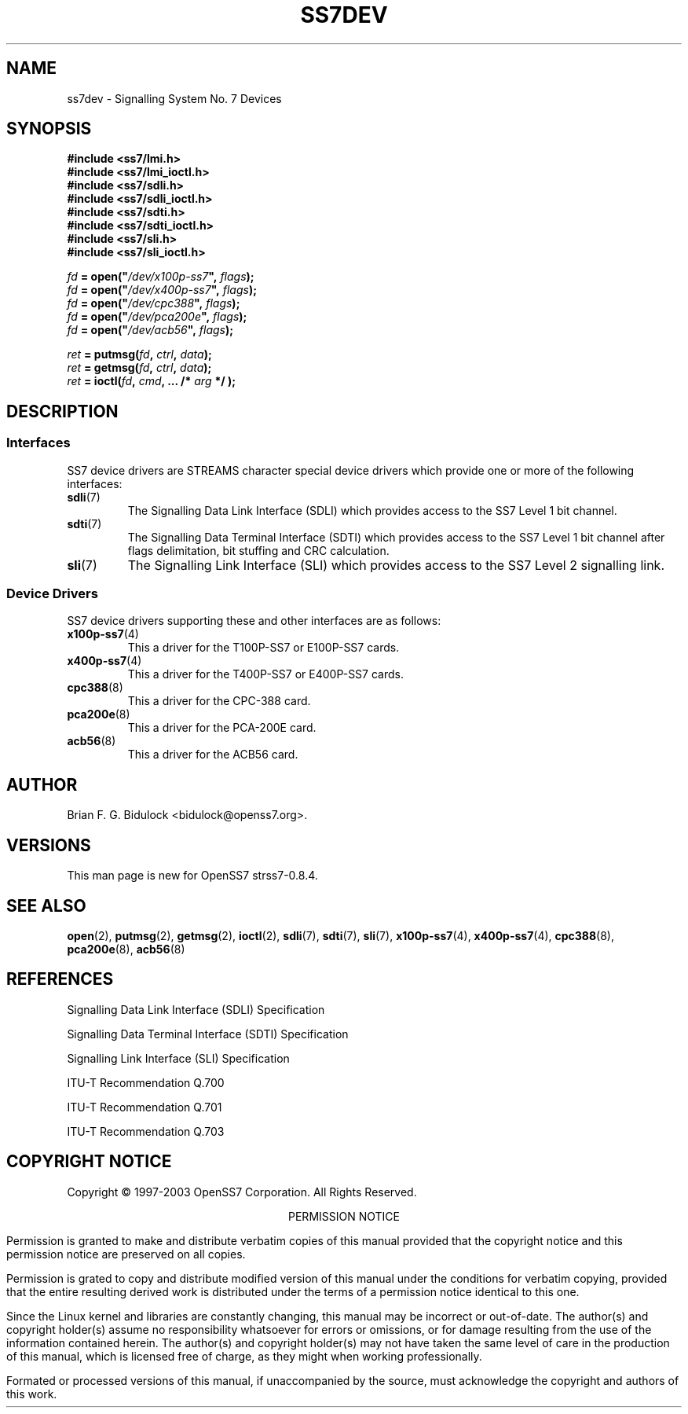 .\" -*- nroff -*-
.\"
.\" @(#) $Id: ss7dev.8.man,v 0.9.2.2 2005/01/26 07:58:19 brian Exp $
.\"
.\" =========================================================================
.\"
.\" Copyright (C) 2001-2005  OpenSS7 Corp. <www.openss7.com>
.\"
.\" All Rights Reserved.
.\"
.\" Permission is granted to make and distribute verbatim copies of this
.\" manual provided the copyright notice and this permission notice are
.\" preserved on all copies.
.\"
.\" Permission is granted to copy and distribute modified versions of this
.\" manual under the conditions for verbatim copying, provided that the
.\" entire resulting derived work is distributed under the terms of a
.\" permission notice identical to this one
.\" 
.\" Since the Linux kernel and libraries are constantly changing, this
.\" manual page may be incorrect or out-of-date.  The author(s) assume no
.\" responsibility for errors or omissions, or for damages resulting from
.\" the use of the information contained herein.  The author(s) may not
.\" have taken the same level of care in the production of this manual,
.\" which is licensed free of charge, as they might when working
.\" professionally.
.\" 
.\" Formatted or processed versions of this manual, if unaccompanied by
.\" the source, must acknowledge the copyright and authors of this work.
.\"
.\" =========================================================================
.\"
.\" Modified $Date: 2005/01/26 07:58:19 $ by $Author: brian $
.\"
.\" =========================================================================
.TH SS7DEV 8 "$Date: 2005/01/26 07:58:19 $" "OpenSS7 Man Page" "OpenSS7 Programmer's Manual"
.SH "NAME"
ss7dev \- Signalling System No. 7 Devices
.SH "SYNOPSIS"
.nf
.B #include <ss7/lmi.h>
.B #include <ss7/lmi_ioctl.h>
.B #include <ss7/sdli.h>
.B #include <ss7/sdli_ioctl.h>
.B #include <ss7/sdti.h>
.B #include <ss7/sdti_ioctl.h>
.B #include <ss7/sli.h>
.B #include <ss7/sli_ioctl.h>
.sp
\fIfd\fB = open("\fI/dev/x100p-ss7\fB", \fIflags\fB\));\fR
\fIfd\fB = open("\fI/dev/x400p-ss7\fB", \fIflags\fB\));\fR
\fIfd\fB = open("\fI/dev/cpc388\fB", \fIflags\fB\));\fR
\fIfd\fB = open("\fI/dev/pca200e\fB", \fIflags\fB\));\fR
\fIfd\fB = open("\fI/dev/acb56\fB", \fIflags\fB\));\fR
.sp
\fIret\fB = putmsg(\fIfd\fB, \fIctrl\fB, \fIdata\fB\));\fR
\fIret\fB = getmsg(\fIfd\fB, \fIctrl\fB, \fIdata\fB\));\fR
\fIret\fB = ioctl(\fIfd\fB, \fIcmd\fB, ... /* \fIarg\fB\) */ );\fR
.SH "DESCRIPTION"
.SS "Interfaces"
.PP
SS7 device drivers are STREAMS character special device drivers which provide
one or more of the following interfaces:
.TP
.BR sdli (7)
The Signalling Data Link Interface (SDLI) which provides access to the SS7
Level 1 bit channel.

.TP
.BR sdti (7)
The Signalling Data Terminal Interface (SDTI) which provides access to the SS7
Level 1 bit channel after flags delimitation, bit stuffing and CRC calculation.

.TP
.BR sli (7)
The Signalling Link Interface (SLI) which provides access to the SS7 Level 2
signalling link.
.SS "Device Drivers"
.PP
SS7 device drivers supporting these and other interfaces are as follows:
.TP
.BR x100p-ss7 (4)
This a driver for the T100P-SS7 or E100P-SS7 cards.

.TP
.BR x400p-ss7 (4)
This a driver for the T400P-SS7 or E400P-SS7 cards.

.TP
.BR cpc388 (8)
This a driver for the CPC-388 card.

.TP
.BR pca200e (8)
This a driver for the PCA-200E card.

.TP
.BR acb56 (8)
This a driver for the ACB56 card.
.SH "AUTHOR"
.PP
Brian F. G. Bidulock <bidulock@openss7.org>.
.SH "VERSIONS"
.PP
This man page is new for OpenSS7 strss7-0.8.4.
.SH "SEE ALSO"
.BR open (2),
.BR putmsg (2),
.BR getmsg (2),
.BR ioctl (2),
.BR sdli (7),
.BR sdti (7),
.BR sli (7),
.BR x100p-ss7 (4),
.BR x400p-ss7 (4),
.BR cpc388 (8),
.BR pca200e (8),
.BR acb56 (8)
.SH "REFERENCES"
.PP
Signalling Data Link Interface (SDLI) Specification
.PP
Signalling Data Terminal Interface (SDTI) Specification
.PP
Signalling Link Interface (SLI) Specification
.PP
ITU-T Recommendation Q.700
.PP
ITU-T Recommendation Q.701
.PP
ITU-T Recommendation Q.703
.SH "COPYRIGHT NOTICE"
.PP
\f(HRCopyright \(co 1997-2003 OpenSS7 Corporation.  All Rights Reserved.
.PP
.ce 1
\f(HRPERMISSION NOTICE\fR
.PP
\f(HRPermission is granted to make and distribute verbatim copies of this manual provided that
the copyright notice and this permission notice are preserved on all copies.
.PP
\f(HRPermission is grated to copy and distribute modified version of this manual under the
conditions for verbatim copying, provided that the entire resulting derived work is distributed
under the terms of a permission notice identical to this one.
.PP
\f(HRSince the Linux kernel and libraries are constantly changing, this manual may be incorrect
or out-of-date.  The author(s) and copyright holder(s) assume no responsibility whatsoever for
errors or omissions, or for damage resulting from the use of the information contained herein.
The author(s) and copyright holder(s) may not have taken the same level of care in the
production of this manual, which is licensed free of charge, as they might when working
professionally.
.PP
\f(HRFormated or processed versions of this manual, if unaccompanied by the source, must
acknowledge the copyright and authors of this work.

